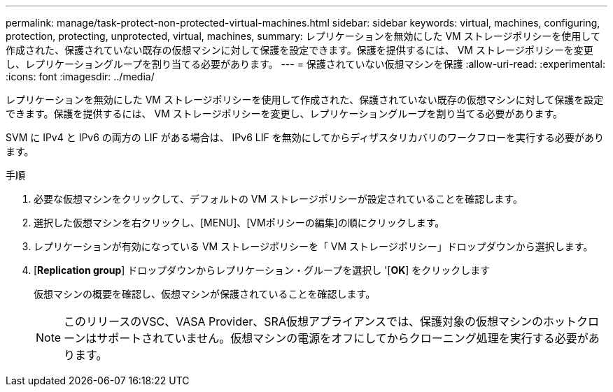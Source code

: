 ---
permalink: manage/task-protect-non-protected-virtual-machines.html 
sidebar: sidebar 
keywords: virtual, machines, configuring, protection, protecting, unprotected, virtual, machines, 
summary: レプリケーションを無効にした VM ストレージポリシーを使用して作成された、保護されていない既存の仮想マシンに対して保護を設定できます。保護を提供するには、 VM ストレージポリシーを変更し、レプリケーショングループを割り当てる必要があります。 
---
= 保護されていない仮想マシンを保護
:allow-uri-read: 
:experimental: 
:icons: font
:imagesdir: ../media/


[role="lead"]
レプリケーションを無効にした VM ストレージポリシーを使用して作成された、保護されていない既存の仮想マシンに対して保護を設定できます。保護を提供するには、 VM ストレージポリシーを変更し、レプリケーショングループを割り当てる必要があります。

SVM に IPv4 と IPv6 の両方の LIF がある場合は、 IPv6 LIF を無効にしてからディザスタリカバリのワークフローを実行する必要があります。

.手順
. 必要な仮想マシンをクリックして、デフォルトの VM ストレージポリシーが設定されていることを確認します。
. 選択した仮想マシンを右クリックし、[MENU]、[VMポリシーの編集]の順にクリックします。
. レプリケーションが有効になっている VM ストレージポリシーを「 VM ストレージポリシー」ドロップダウンから選択します。
. [*Replication group*] ドロップダウンからレプリケーション・グループを選択し '[*OK*] をクリックします
+
仮想マシンの概要を確認し、仮想マシンが保護されていることを確認します。

+
[NOTE]
====
このリリースのVSC、VASA Provider、SRA仮想アプライアンスでは、保護対象の仮想マシンのホットクローンはサポートされていません。仮想マシンの電源をオフにしてからクローニング処理を実行する必要があります。

====

